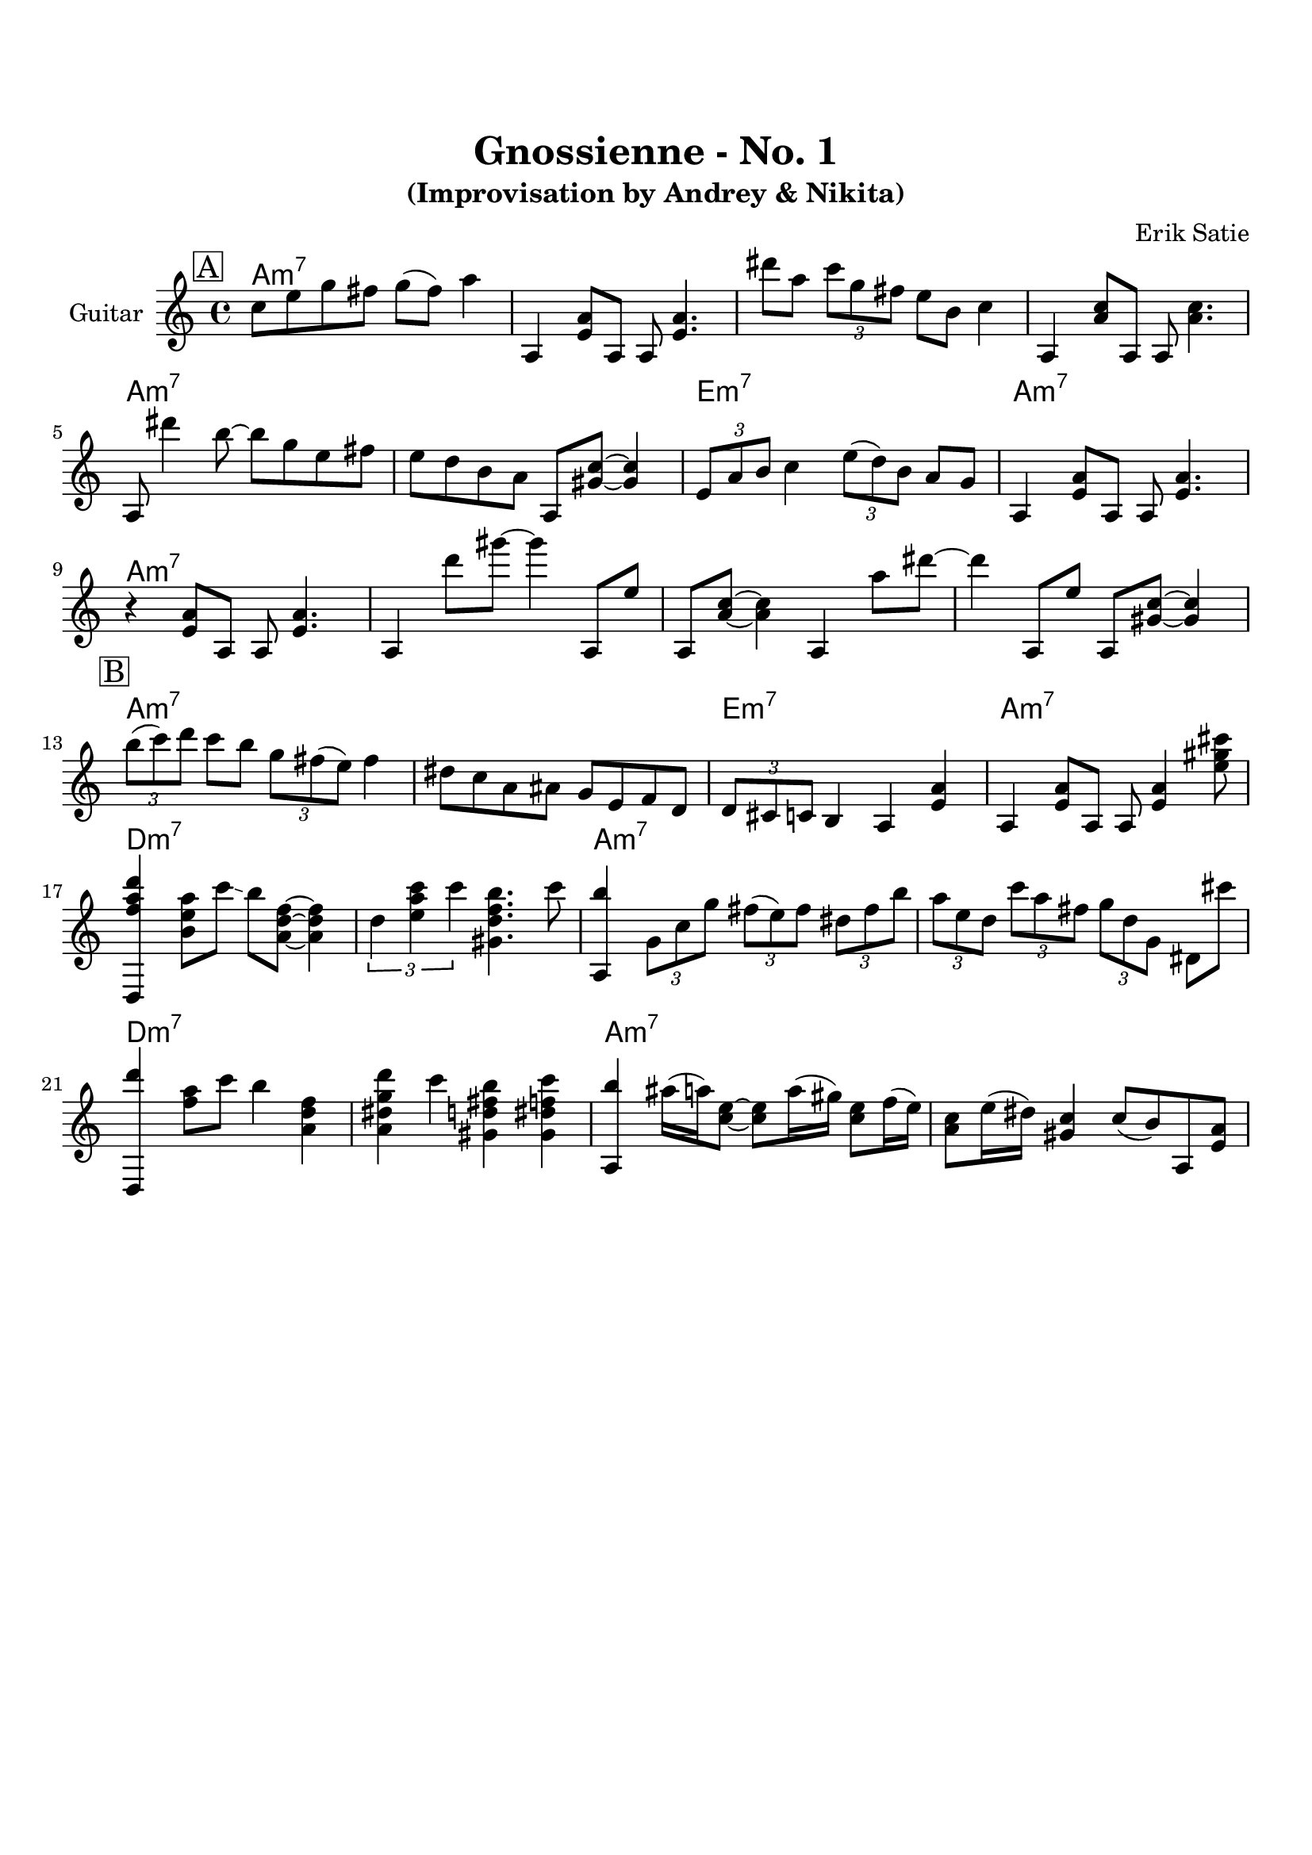 \version "2.16.2"
\paper {
  top-margin    = 2\cm
  bottom-margin = 3\cm
}
\header {
    title = "Gnossienne - No. 1"
    subtitle = "(Improvisation by Andrey & Nikita)"
    composer = "Erik Satie" 
    tagline = ""  % removed 
}

empty = {
  r1 r1 r1 r1 \break
}

solo = \relative c'' {
  \clef treble
  \key a \minor
  \time 4/4
  \set Staff.instrumentName = #"Guitar"

  \set fingeringOrientations = #'(down)
  \set stringNumberOrientations = #'(up)
  \override Fingering #'staff-padding = #'()

% 1
\mark \markup {\box A}

c8 e g fis g (fis) a4 |
a,,4 <e' a>8 a,8 a8 <e' a>4. |
dis''8 a \times 2/3 {c g fis} e b c4 |
a,4 <a' c>8 a,8 a8 <a' c>4. |

\break

a,8 dis''4 b8~ b8 g e fis |
e8 d b a a,8 <gis' c>~ <gis c>4 |
\times 2/3 {e8 a b} c4 \times 2/3 {e8 (d) b} a8 g |
a,4 <e' a>8 a,8 a8 <e' a>4. |

\break

r4 <e a>8 a,8 a8 <e' a>4. |
a,4 d''8 gis~ gis4 a,,,8 e'' | 
a,,8 <a' c>~ <a c>4 a,4 a''8 dis~ | 
dis4 a,,8 e'' a,, <gis' c>~ <gis c>4 |

\break
% 2
\mark \markup {\box B}

\times 2/3 {b'8 (c) d} c8 b \times 2/3 {g fis (e)} fis4 |
dis8 c a ais g e f d |
\times 2/3 {d8 cis c} b4 a <e' a> |
a,4 <e' a>8 a,8 a8 <e' a>4 <e' gis cis>8 |

\break % Dm
<d,, f'' a d>4 <a''' e b>8 c \glissando b <a, d f>~ <a d f>4 |
\times 2/3 {d4 <c' a e> c} <gis, d' f b>4. c'8 |
<a,, b''>4 \times 2/3 {g'8 c g'} \times 2/3 {fis8 (e) fis} \times 2/3 {dis8 fis b} |
\times 2/3 {a8 e d} \times 2/3 {c' a fis} \times 2/3 {g d g,} dis8 cis'' |

\break % Dm
<d,,, d'''>4 <f'' a>8 c' b4 <a, d f> |
<a dis g d'>4 c' <gis, d' fis b> <gis dis' f c'> |
<a, b''>4 ais''16 (a) <e c>8~ <e c>8 a16 (gis) <e c>8 f16 (e) |
<c a >8 e16 (dis) <c gis>4 c8 (b) a, <e' a> |

} % end solo

harmony = \chordmode {

a1:m7 a:m7 a:m7 a:m7 
a:m7 a:m7 e:m7 a:m7

a1:m7 a:m7 a:m7 a:m7 
a:m7 a:m7 e:m7 a:m7

d:m7 d:m7 a:m7 a:m7
d:m7 d:m7 a:m7 a:m7

} % end harmony

\score {
  <<
    \time 4/4 
    \new ChordNames {
      \set chordChanges = ##t
      \harmony
    }
    \new Staff {
      \set Staff.midiInstrument = #"electric guitar (jazz)"
      \solo
    }

  >>
  \layout {}
  \midi {\tempo 4 = 116}
}